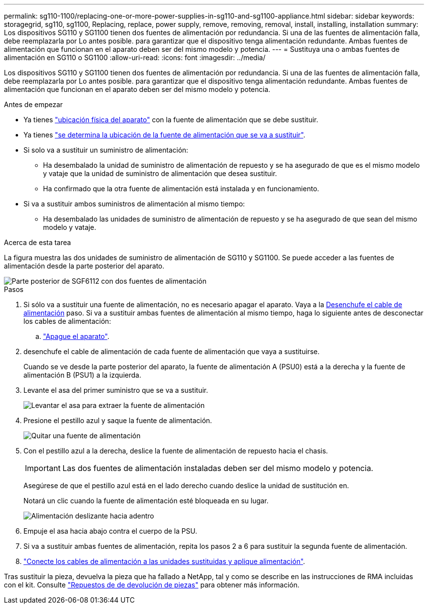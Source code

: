 ---
permalink: sg110-1100/replacing-one-or-more-power-supplies-in-sg110-and-sg1100-appliance.html 
sidebar: sidebar 
keywords: storagegrid, sg110, sg1100, Replacing, replace, power supply, remove, removing, removal, install, installing, installation 
summary: Los dispositivos SG110 y SG1100 tienen dos fuentes de alimentación por redundancia. Si una de las fuentes de alimentación falla, debe reemplazarla por Lo antes posible. para garantizar que el dispositivo tenga alimentación redundante. Ambas fuentes de alimentación que funcionan en el aparato deben ser del mismo modelo y potencia. 
---
= Sustituya una o ambas fuentes de alimentación en SG110 o SG1100
:allow-uri-read: 
:icons: font
:imagesdir: ../media/


[role="lead"]
Los dispositivos SG110 y SG1100 tienen dos fuentes de alimentación por redundancia. Si una de las fuentes de alimentación falla, debe reemplazarla por Lo antes posible. para garantizar que el dispositivo tenga alimentación redundante. Ambas fuentes de alimentación que funcionan en el aparato deben ser del mismo modelo y potencia.

.Antes de empezar
* Ya tienes link:locating-sg110-and-sg1100-in-data-center.html["ubicación física del aparato"] con la fuente de alimentación que se debe sustituir.
* Ya tienes link:verify-component-to-replace.html["se determina la ubicación de la fuente de alimentación que se va a sustituir"].
* Si solo va a sustituir un suministro de alimentación:
+
** Ha desembalado la unidad de suministro de alimentación de repuesto y se ha asegurado de que es el mismo modelo y vataje que la unidad de suministro de alimentación que desea sustituir.
** Ha confirmado que la otra fuente de alimentación está instalada y en funcionamiento.


* Si va a sustituir ambos suministros de alimentación al mismo tiempo:
+
** Ha desembalado las unidades de suministro de alimentación de repuesto y se ha asegurado de que sean del mismo modelo y vataje.




.Acerca de esta tarea
La figura muestra las dos unidades de suministro de alimentación de SG110 y SG1100. Se puede acceder a las fuentes de alimentación desde la parte posterior del aparato.

image::../media/sgf6112_power_supplies.png[Parte posterior de SGF6112 con dos fuentes de alimentación]

.Pasos
. Si sólo va a sustituir una fuente de alimentación, no es necesario apagar el aparato. Vaya a la <<Unplug_the_power_cord,Desenchufe el cable de alimentación>> paso. Si va a sustituir ambas fuentes de alimentación al mismo tiempo, haga lo siguiente antes de desconectar los cables de alimentación:
+
.. link:power-sg110-and-sg1100-off-on.html#shut-down-the-sg110-or-sg1100-appliance["Apague el aparato"].


. [[Unplug_the_power_cord, start=2]]desenchufe el cable de alimentación de cada fuente de alimentación que vaya a sustituirse.
+
Cuando se ve desde la parte posterior del aparato, la fuente de alimentación A (PSU0) está a la derecha y la fuente de alimentación B (PSU1) a la izquierda.

. Levante el asa del primer suministro que se va a sustituir.
+
image::../media/sg6000_cn_lift_cam_handle_psu.gif[Levantar el asa para extraer la fuente de alimentación]

. Presione el pestillo azul y saque la fuente de alimentación.
+
image::../media/sg6000_cn_remove_power_supply.gif[Quitar una fuente de alimentación]

. Con el pestillo azul a la derecha, deslice la fuente de alimentación de repuesto hacia el chasis.
+

IMPORTANT: Las dos fuentes de alimentación instaladas deben ser del mismo modelo y potencia.

+
Asegúrese de que el pestillo azul está en el lado derecho cuando deslice la unidad de sustitución en.

+
Notará un clic cuando la fuente de alimentación esté bloqueada en su lugar.

+
image::../media/sg6000_cn_insert_power_supply.gif[Alimentación deslizante hacia adentro]

. Empuje el asa hacia abajo contra el cuerpo de la PSU.
. Si va a sustituir ambas fuentes de alimentación, repita los pasos 2 a 6 para sustituir la segunda fuente de alimentación.
. link:../installconfig/connecting-power-cords-and-applying-power.html["Conecte los cables de alimentación a las unidades sustituidas y aplique alimentación"].


Tras sustituir la pieza, devuelva la pieza que ha fallado a NetApp, tal y como se describe en las instrucciones de RMA incluidas con el kit. Consulte https://mysupport.netapp.com/site/info/rma["Repuestos de  de devolución de piezas"^] para obtener más información.
